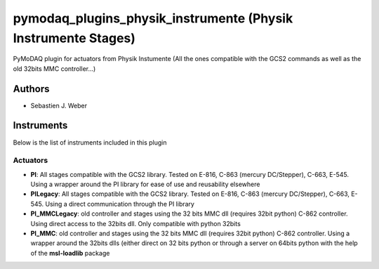 pymodaq_plugins_physik_instrumente (Physik Instrumente Stages)
##############################################################

.. image:: https://img.shields.io/pypi/v/pymodaq_plugins_physik_instrumente.svg
   :target: https://pypi.org/project/pymodaq_plugins_physik_instrumente/
   :alt: Latest Version

.. image:: https://readthedocs.org/projects/pymodaq/badge/?version=latest
   :target: https://pymodaq.readthedocs.io/en/stable/?badge=latest
   :alt: Documentation Status

.. image:: https://github.com/PyMoDAQ/pymodaq_plugins_physik_instrumente/workflows/Upload%20Python%20Package/badge.svg
    :target: https://github.com/PyMoDAQ/pymodaq_plugins_physik_instrumente

PyMoDAQ plugin for actuators from Physik Instumente (All the ones compatible with the GCS2 commands as well as the old
32bits MMC controller...)

Authors
=======

* Sebastien J. Weber

Instruments
===========
Below is the list of instruments included in this plugin

Actuators
+++++++++

* **PI**: All stages compatible with the GCS2 library. Tested on E-816, C-863 (mercury DC/Stepper), C-663, E-545.
  Using a wrapper around the PI library for ease of use and reusability elsewhere
* **PILegacy**: All stages compatible with the GCS2 library. Tested on E-816, C-863 (mercury DC/Stepper), C-663, E-545.
  Using a direct communication through the PI library
* **PI_MMCLegacy**: old controller and stages using the 32 bits MMC dll (requires 32bit python) C-862 controller. Using
  direct access to the 32bits dll. Only compatible with python 32bits
* **PI_MMC**: old controller and stages using the 32 bits MMC dll (requires 32bit python) C-862 controller. Using a
  wrapper around the 32bits dlls (either direct on 32 bits python or through a server on 64bits python with the help of
  the **msl-loadlib** package